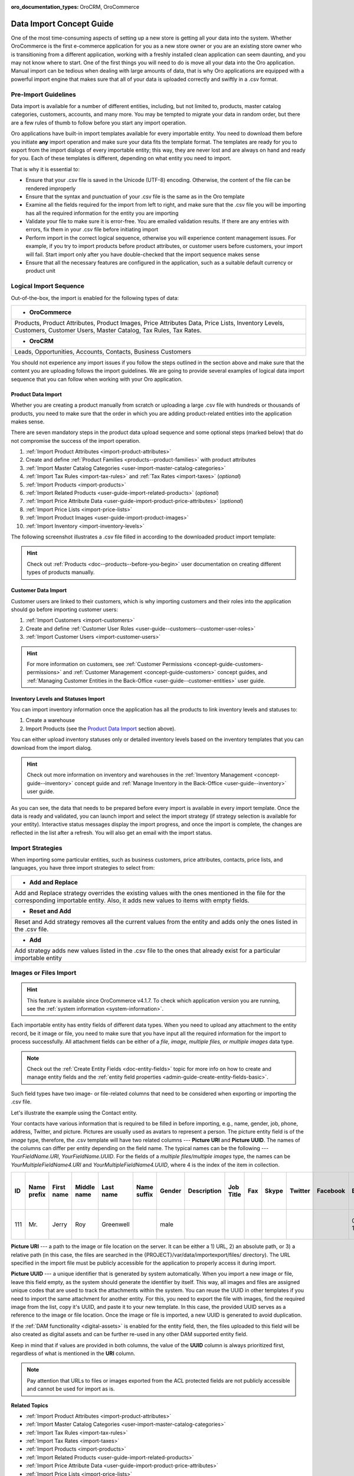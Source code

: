 :oro_documentation_types: OroCRM, OroCommerce

.. _concept-guide-data-import:

Data Import Concept Guide
=========================

One of the most time-consuming aspects of setting up a new store is getting all your data into the system. Whether OroCommerce is the first e-commerce application for you as a new store owner or you are an existing store owner who is transitioning from a different application, working with a freshly installed clean application can seem daunting, and you may not know where to start. One of the first things you will need to do is move all your data into the Oro application. Manual import can be tedious when dealing with large amounts of data, that is why Oro applications are equipped with a powerful import engine that makes sure that all of your data is uploaded correctly and swiftly in a .csv format.

Pre-Import Guidelines
---------------------

Data import is available for a number of different entities, including, but not limited to, products, master catalog categories, customers, accounts, and many more. You may be tempted to migrate your data in random order, but there are a few rules of thumb to follow before you start any import operation.

Oro applications have built-in import templates available for every importable entity. You need to download them before you initiate **any** import operation and make sure your data fits the template format. The templates are ready for you to export from the import dialogs of every importable entity; this way, they are never lost and are always on hand and ready for you. Each of these templates is different, depending on what entity you need to import.

.. image:: /user/img/concept-guides/import/export-template.png
   :alt: Export template
   :align: center

That is why it is essential to:

* Ensure that your .csv file is saved in the Unicode (UTF-8) encoding. Otherwise, the content of the file can be rendered improperly
* Ensure that the syntax and punctuation of your .csv file is the same as in the Oro template
* Examine all the fields required for the import from left to right, and make sure that the .csv file you will be importing has all the required information for the entity you are importing
* Validate your file to make sure it is error-free. You are emailed validation results. If there are any entries with errors, fix them in your .csv file before initiating import
* Perform import in the correct logical sequence, otherwise you will experience content management issues. For example, if you try to import products before product attributes, or customer users before customers, your import will fail. Start import only after you have double-checked that the import sequence makes sense
* Ensure that all the necessary features are configured in the application, such as a suitable default currency or product unit

.. image:: /user/img/concept-guides/import/import-steps.png
   :alt: Data import steps
   :align: center
   :scale: 40%

Logical Import Sequence
-----------------------

Out-of-the-box, the import is enabled for the following types of data:

+----------------------------------------------------------------------------------------------------------------------------------------------------------------------+
| * **OroCommerce**                                                                                                                                                    |
+----------------------------------------------------------------------------------------------------------------------------------------------------------------------+
| Products, Product Attributes, Product Images, Price Attributes Data, Price Lists, Inventory Levels, Customers, Customer Users, Master Catalog, Tax Rules, Tax Rates. |
+----------------------------------------------------------------------------------------------------------------------------------------------------------------------+
| * **OroCRM**                                                                                                                                                         |
+----------------------------------------------------------------------------------------------------------------------------------------------------------------------+
| Leads, Opportunities, Accounts, Contacts, Business Customers                                                                                                         |
+----------------------------------------------------------------------------------------------------------------------------------------------------------------------+

You should not experience any import issues if you follow the steps outlined in the section above and make sure that the content you are uploading follows the import guidelines.
We are going to provide several examples of logical data import sequence that you can follow when working with your Oro application.

Product Data Import
^^^^^^^^^^^^^^^^^^^

Whether you are creating a product manually from scratch or uploading a large .csv file with hundreds or thousands of products, you need to make sure that the order in which you are adding product-related entities into the application makes sense.

There are seven mandatory steps in the product data upload sequence and some optional steps (marked below) that do not compromise the success of the import operation.

1. :ref:`Import Product Attributes <import-product-attributes>`
2. Create and define :ref:`Product Families <products--product-families>` with product attributes
3. :ref:`Import Master Catalog Categories <user-import-master-catalog-categories>`
4. :ref:`Import Tax Rules <import-tax-rules>` and :ref:`Tax Rates <import-taxes>` (*optional*)
5. :ref:`Import Products <import-products>`
6. :ref:`Import Related Products <user-guide-import-related-products>` (*optional*)
7. :ref:`Import Price Attribute Data <user-guide-import-product-price-attributes>` (*optional*)
8. :ref:`Import Price Lists <import-price-lists>`
9. :ref:`Import Product Images <user-guide-import-product-images>`
10. :ref:`Import Inventory <import-inventory-levels>`

.. image:: /user/img/concept-guides/import/product-import-sequence.png
   :alt: Product Import Sequence

The following screenshot illustrates a .csv file filled in according to the downloaded product import template:

.. image:: /user/img/concept-guides/import/ImportProducts.png
   :alt: Product import .csv file illustration

.. hint::
    Check out :ref:`Products <doc--products--before-you-begin>` user documentation on creating different types of products manually.

Customer Data Import
^^^^^^^^^^^^^^^^^^^^

Customer users are linked to their customers, which is why importing customers and their roles into the application should go before importing customer users:

1. :ref:`Import Customers <import-customers>`
2. Create and define :ref:`Customer User Roles <user-guide--customers--customer-user-roles>`
3. :ref:`Import Customer Users <import-customer-users>`

.. image:: /user/img/concept-guides/import/customers-import-sequences.png
   :alt: Customer Import Sequence
   :scale: 60%

.. hint::
    For more information on customers, see :ref:`Customer Permissions <concept-guide-customers-permissions>` and :ref:`Customer Management <concept-guide-customers>` concept guides, and :ref:`Managing Customer Entities in the Back-Office <user-guide--customer-entities>` user guide.

Inventory Levels and Statuses Import
^^^^^^^^^^^^^^^^^^^^^^^^^^^^^^^^^^^^

You can import inventory information once the application has all the products to link inventory levels and statuses to:

1. Create a warehouse
2. Import Products (see the `Product Data Import`_ section above).

.. image:: /user/img/concept-guides/import/inventory-import-sequence.png
   :alt: Customer Import Sequence
   :scale: 60%

You can either upload inventory statuses only or detailed inventory levels based on the inventory templates that you can download from the import dialog.

.. image:: /user/img/concept-guides/import/inventory.png
   :alt: Exporting inventory statuses and levels

.. hint::
    Check out more information on inventory and warehouses in the :ref:`Inventory Management <concept-guide--inventory>` concept guide and :ref:`Manage Inventory in the Back-Office <user-guide--inventory>` user guide.

As you can see, the data that needs to be prepared before every import is available in every import template. Once the data is ready and validated, you can launch import and select the import strategy (if strategy selection is available for your entity). Interactive status messages display the import progress, and once the import is complete, the changes are reflected in the list after a refresh. You will also get an email with the import status.

Import Strategies
-----------------

When importing some particular entities, such as business customers, price attributes, contacts, price lists, and languages, you have three import strategies to select from:

+-----------------------------------------------------------------------------------------------------------------------------------------------------------------------------------------+
| * **Add and Replace**                                                                                                                                                                   |
+-----------------------------------------------------------------------------------------------------------------------------------------------------------------------------------------+
| Add and Replace strategy overrides the existing values with the ones mentioned in the file for the corresponding importable entity. Also, it adds new values to items with empty fields.|
+-----------------------------------------------------------------------------------------------------------------------------------------------------------------------------------------+
| * **Reset and Add**                                                                                                                                                                     |
+-----------------------------------------------------------------------------------------------------------------------------------------------------------------------------------------+
| Reset and Add strategy removes all the current values from the entity and adds only the ones listed in the .csv file.                                                                   |
+-----------------------------------------------------------------------------------------------------------------------------------------------------------------------------------------+
| * **Add**                                                                                                                                                                               |
+-----------------------------------------------------------------------------------------------------------------------------------------------------------------------------------------+
| Add strategy adds new values listed in the .csv file to the ones that already exist for a particular importable entity                                                                  |
+-----------------------------------------------------------------------------------------------------------------------------------------------------------------------------------------+

.. image:: /user/img/concept-guides/import/strategies.png
   :alt: Import strategy for price attributes data import

Images or Files Import
----------------------

.. hint:: This feature is available since OroCommerce v4.1.7. To check which application version you are running, see the :ref:`system information <system-information>`.

Each importable entity has entity fields of different data types. When you need to upload any attachment to the entity record, be it image or file, you need to make sure that you have input all the required information for the import to process successfully. All attachment fields can be either of a *file, image, multiple files, or multiple images* data type.

.. image:: /user/img/concept-guides/import/entity_attachment_field.png
   :alt: Different entity fields of different data types

.. note:: Check out the :ref:`Create Entity Fields <doc-entity-fields>` topic for more info on how to create and manage entity fields and the :ref:`entity field properties <admin-guide-create-entity-fields-basic>`.

Such field types have two image- or file-related columns that need to be considered when exporting or importing the .csv file.

Let's illustrate the example using the Contact entity.

Your contacts have various information that is required to be filled in before importing, e.g., name, gender, job, phone, address, Twitter, and picture. Pictures are usually used as avatars to represent a person. The picture entity field is of the *image*  type, therefore, the .csv template will have two related columns --- **Picture URI** and **Picture UUID**. The names of the columns can differ per entity depending on the field name. The typical names can be the following --- *YourFieldName.URI*, *YourFieldName.UUID*. For the fields of a *multiple files/multiple images* type, the names can be *YourMultipleFieldName4.URI* and *YourMultipleFieldName4.UUID*, where 4 is the index of the item in collection.

.. csv-table::
   :header: "ID","Name prefix","First name","Middle name","Last name","Name suffix","Gender","Description","Job Title","Fax","Skype","Twitter","Facebook","Birthday","Source Name","Contact Method Name","Emails 1 Email","Phones 1 Phone","Accounts 1 Account name","Accounts Default Contact 1 Account name","Addresses 1 Label","Addresses 1 Organization","Addresses 1 Name prefix","Addresses 1 First name","Addresses 1 Middle name","Addresses 1 Last name","Addresses 1 Name suffix","Addresses 1 Street","Addresses 1 Street 2","Addresses 1 Zip/Postal Code","Addresses 1 City","Addresses 1 State","Addresses 1 State Combined code","Addresses 1 Country ISO2 code","Organization Name","**Picture URI**","**Picture UUID**","Tags"

   111,"Mr.","Jerry","Roy","Greenwell","","male","","","","","","","03-07-1973","website","","RoyLGreenwell@superrito.com","765-538-2134","Big D Supermarkets","Big D Supermarkets","Primary Address","","","Jerry","","Greenwell","","2413 Capitol Avenue","47981","Romney","","US-IN","US","","ORO","/var/www/my-project/var/data/importexport/files/testimage.jpg","38a198a5-e73b-4bfb-a9f4-f590af8b813e",""


**Picture URI** --- a path to the image or file location on the server. It can be either a 1) URL, 2) an absolute path, or 3) a relative path (in this case, the files are searched in the {PROJECT}/var/data/importexport/files/ directory). The URL specified in the import file must be publicly accessible for the application to properly access it during import.

**Picture UUID** --- a unique identifier that is generated by system automatically. When you import a new image or file, leave this field empty, as the system should generate the identifier by itself. This way, all images and files are assigned unique codes that are used to track the attachments within the system. You can reuse the UUID in other templates if you need to import the same attachment for another entity. For this, you need to export the file with images, find the required image from the list, copy it's UUID, and paste it to your new template. In this case, the provided UUID serves as a reference to the image or file location. Once the image or file is imported, a new UUID is generated to avoid duplication.

If the :ref:`DAM functionality <digital-assets>` is enabled for the entity field, then, the files uploaded to this field will be also created as digital assets and can be further re-used in any other DAM supported entity field.

Keep in mind that if values are provided in both columns, the value of the **UUID** column is always prioritized first, regardless of what is mentioned in the **URI** column.

.. note:: Pay attention that URLs to files or images exported from the ACL protected fields are not publicly accessible and cannot be used for import as is.


**Related Topics**

* :ref:`Import Product Attributes <import-product-attributes>`
* :ref:`Import Master Catalog Categories <user-import-master-catalog-categories>`
* :ref:`Import Tax Rules <import-tax-rules>`
* :ref:`Import Tax Rates <import-taxes>`
* :ref:`Import Products <import-products>`
* :ref:`Import Related Products <user-guide-import-related-products>`
* :ref:`Import Price Attribute Data <user-guide-import-product-price-attributes>`
* :ref:`Import Price Lists <import-price-lists>`
* :ref:`Import Product Images <user-guide-import-product-images>`
* :ref:`Import Inventory <import-inventory-levels>`
* :ref:`Import Customers <import-customers>`
* :ref:`Import Customer Users <import-customer-users>`
* :ref:`Import Business Customers <import-business-customers>`
* :ref:`Import Leads <sales-import-leads>`
* :ref:`Import Opportunities <import-opportunities>`
* :ref:`Import Accounts <mc-customers-accounts-import>`
* :ref:`Import Contacts <import-contacts>`


